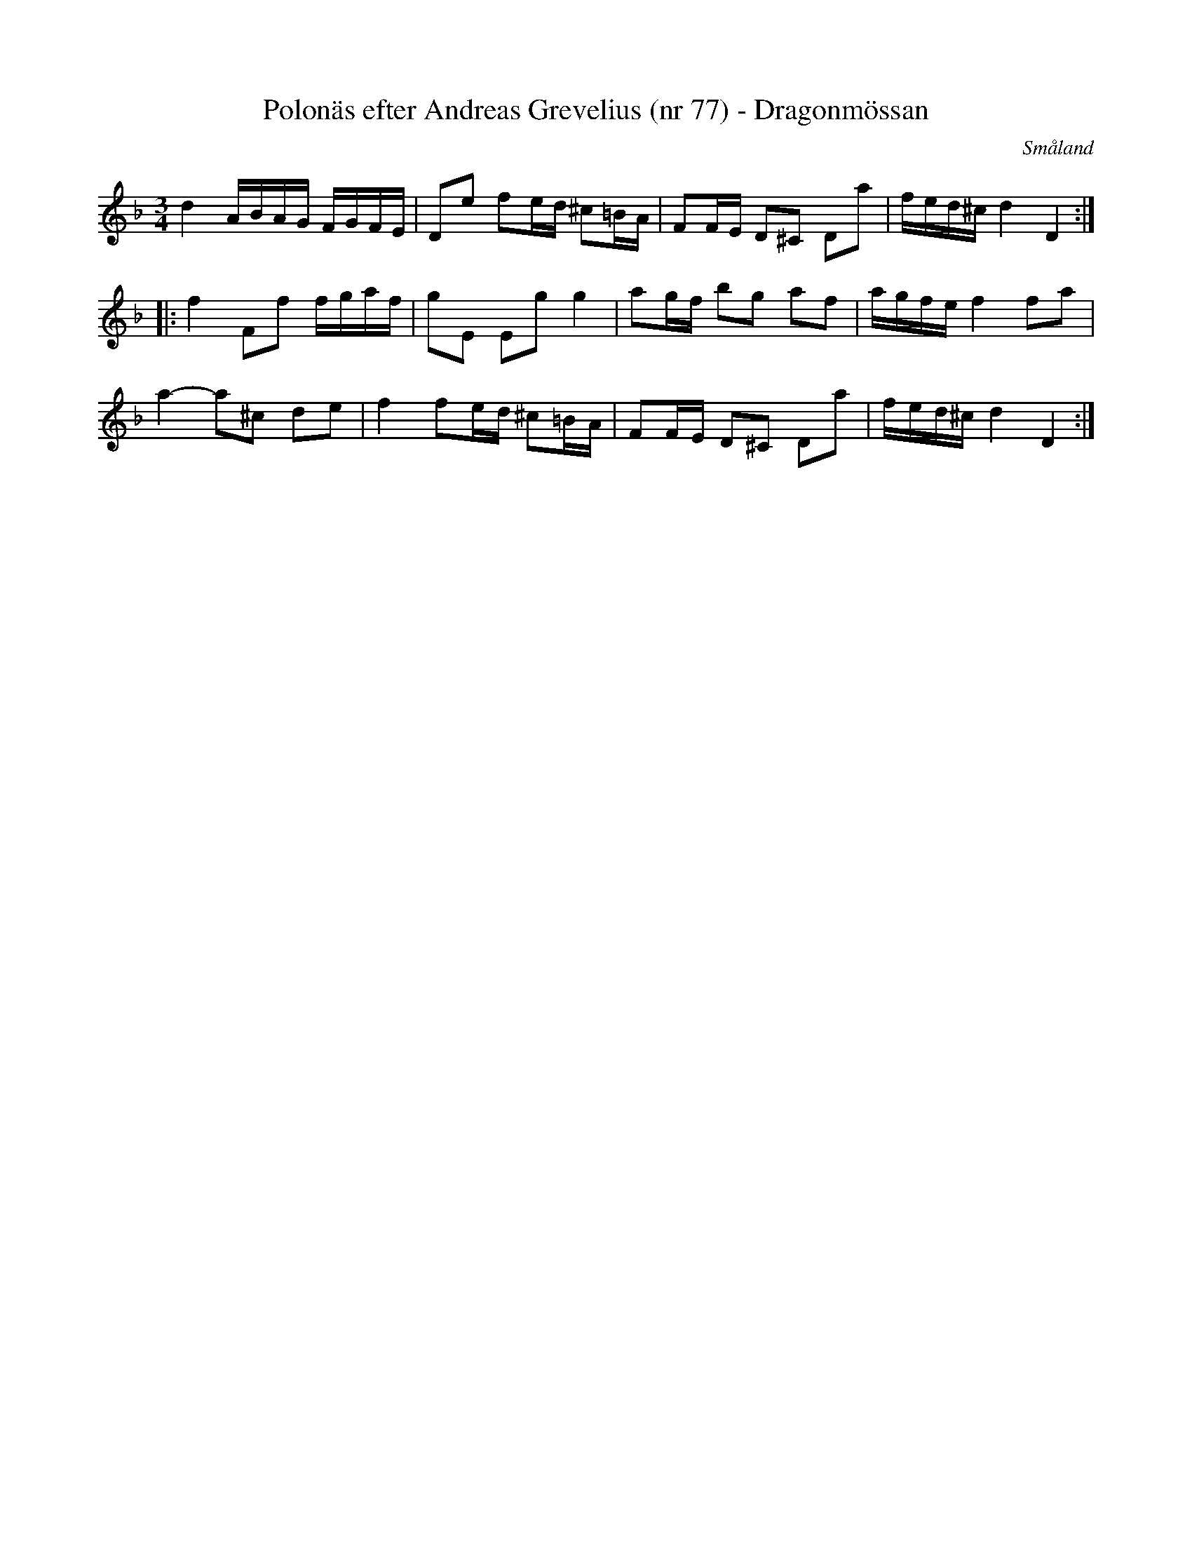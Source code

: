 %%abc-charset utf-8

X:77
T:Polonäs efter Andreas Grevelius (nr 77) - Dragonmössan
S:efter Andreas Grevelius
R:Polska
O:Småland
M:3/4
L:1/16
Z:Nils L
B:http://www.smus.se/earkiv/fmk/browselarge.php?lang=sw&katalogid=M+93&bildnr=00033
N:B-aterställningstecknen finns inte i originalnoterna.
N:Se även +
K:Dm
d4 ABAG FGFE | D2e2 f2ed ^c2=BA | F2FE D2^C2 D2a2 | fed^c d4 D4 ::
f4 F2f2 fgaf | g2E2 E2g2 g4 | a2gf b2g2 a2f2 | agfe f4 f2a2 | 
a4- a2^c2 d2e2 | f4 f2ed ^c2=BA | F2FE D2^C2 D2a2 | fed^c d4 D4 :|


